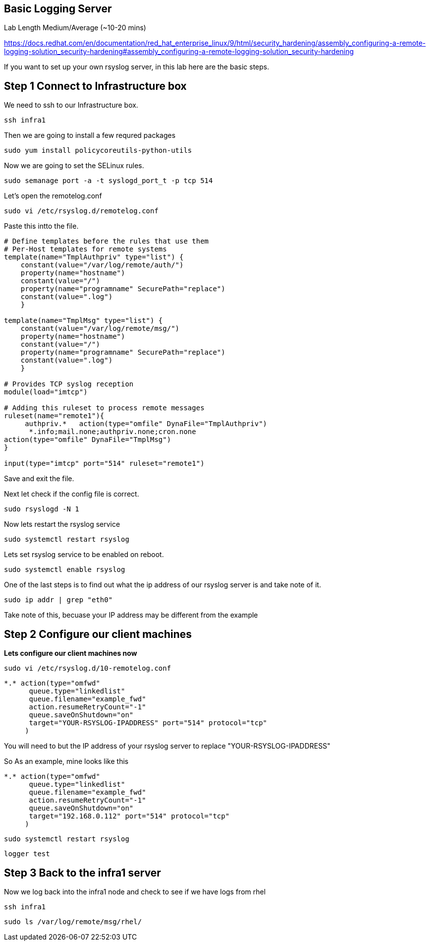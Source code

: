 == Basic Logging Server

Lab Length
Medium/Average (~10-20 mins)

https://docs.redhat.com/en/documentation/red_hat_enterprise_linux/9/html/security_hardening/assembly_configuring-a-remote-logging-solution_security-hardening#assembly_configuring-a-remote-logging-solution_security-hardening

If you want to set up your own rsyslog server, in this lab here are the basic steps.

== Step 1 Connect to Infrastructure box

We need to ssh to our Infrastructure box.

[source,ini,role=execute,subs=attributes+]
----
ssh infra1
----

Then we are going to install a few requred packages

[source,ini,role=execute,subs=attributes+]
----
sudo yum install policycoreutils-python-utils 
----

Now we are going to set the SELinux rules.

[source,ini,role=execute,subs=attributes+]
----
sudo semanage port -a -t syslogd_port_t -p tcp 514
----

Let's open the remotelog.conf

[source,ini,role=execute,subs=attributes+]
----
sudo vi /etc/rsyslog.d/remotelog.conf
----

Paste this intto the file.

[source,ini,role=execute,subs=attributes+]
----
# Define templates before the rules that use them
# Per-Host templates for remote systems
template(name="TmplAuthpriv" type="list") {
    constant(value="/var/log/remote/auth/")
    property(name="hostname")
    constant(value="/")
    property(name="programname" SecurePath="replace")
    constant(value=".log")
    }

template(name="TmplMsg" type="list") {
    constant(value="/var/log/remote/msg/")
    property(name="hostname")
    constant(value="/")
    property(name="programname" SecurePath="replace")
    constant(value=".log")
    }

# Provides TCP syslog reception
module(load="imtcp")

# Adding this ruleset to process remote messages
ruleset(name="remote1"){
     authpriv.*   action(type="omfile" DynaFile="TmplAuthpriv")
      *.info;mail.none;authpriv.none;cron.none
action(type="omfile" DynaFile="TmplMsg")
}

input(type="imtcp" port="514" ruleset="remote1")
----

Save and exit the file.

Next let check if the config file is correct.

[source,ini,role=execute,subs=attributes+]
----
sudo rsyslogd -N 1
----

Now lets restart the rsyslog service

[source,ini,role=execute,subs=attributes+]
----
sudo systemctl restart rsyslog
----

Lets set rsyslog service to be enabled on reboot.

[source,ini,role=execute,subs=attributes+]
----
sudo systemctl enable rsyslog
----

One of the last steps is to find out what the ip address of our rsyslog server is and take note of it.

[source,ini,role=execute,subs=attributes+]
----
sudo ip addr | grep "eth0"
----

Take note of this, becuase your IP address may be different from the example

== Step 2 Configure our client machines

**Lets configure our client machines now**

[source,ini,role=execute,subs=attributes+]
----
sudo vi /etc/rsyslog.d/10-remotelog.conf

----

[source,ini,role=execute,subs=attributes+]
----
*.* action(type="omfwd"
      queue.type="linkedlist"
      queue.filename="example_fwd"
      action.resumeRetryCount="-1"
      queue.saveOnShutdown="on"
      target="YOUR-RSYSLOG-IPADDRESS" port="514" protocol="tcp"
     )
----

You will need to but the IP address of your rsyslog server to replace "YOUR-RSYSLOG-IPADDRESS"

So As an example, mine looks like this

----
*.* action(type="omfwd"
      queue.type="linkedlist"
      queue.filename="example_fwd"
      action.resumeRetryCount="-1"
      queue.saveOnShutdown="on"
      target="192.168.0.112" port="514" protocol="tcp"
     )
----

[source,ini,role=execute,subs=attributes+]
----
sudo systemctl restart rsyslog
----

[source,ini,role=execute,subs=attributes+]
----
logger test
----


== Step 3 Back to the infra1 server

Now we log back into the infra1 node and check to see if we have logs from rhel

[source,ini,role=execute,subs=attributes+]
----
ssh infra1
----

[source,ini,role=execute,subs=attributes+]
----
sudo ls /var/log/remote/msg/rhel/
----
